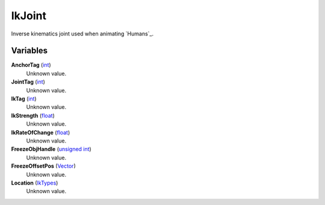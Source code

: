 
IkJoint
********************************************************
Inverse kinematics joint used when animating `Humans`_.

Variables
========================================================

**AnchorTag** (`int`_)
    Unknown value.

**JointTag** (`int`_)
    Unknown value.

**IkTag** (`int`_)
    Unknown value.

**IkStrength** (`float`_)
    Unknown value.

**IkRateOfChange** (`float`_)
    Unknown value.

**FreezeObjHandle** (`unsigned int`_)
    Unknown value.

**FreezeOffsetPos** (`Vector`_)
    Unknown value.

**Location** (`IkTypes`_)
    Unknown value.

.. _`Vector`: ./Vector.html
.. _`int`: ./PrimitiveTypes.html
.. _`float`: ./PrimitiveTypes.html
.. _`unsigned int`: ./PrimitiveTypes.html
.. _`IkTypes`: ./IkTypes.html